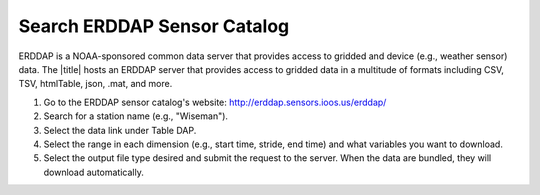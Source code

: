 .. _search-erddap-sensor-catalog-how-to:

############################
Search ERDDAP Sensor Catalog
############################

ERDDAP is a NOAA-sponsored common data server that provides access to gridded and device (e.g., weather sensor) data. The |title| hosts an ERDDAP server that provides access to gridded data in a multitude of formats including CSV, TSV, htmlTable, json, .mat, and more.

#. Go to the ERDDAP sensor catalog's website: http://erddap.sensors.ioos.us/erddap/
#. Search for a station name (e.g., "Wiseman").
#. Select the data link under Table DAP.
#. Select the range in each dimension (e.g., start time, stride, end time) and what variables you want to download.
#. Select the output file type desired and submit the request to the server. When the data are bundled, they will download automatically.

